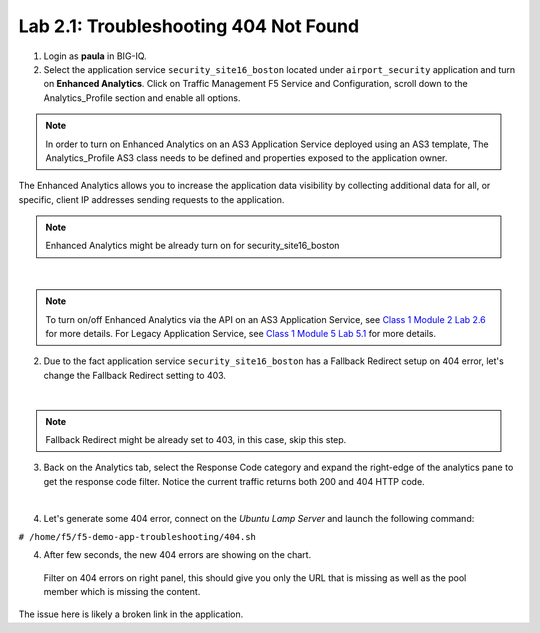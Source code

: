 Lab 2.1: Troubleshooting 404 Not Found
--------------------------------------
1. Login as **paula** in BIG-IQ.

2. Select the application service ``security_site16_boston`` located under ``airport_security`` application
   and turn on **Enhanced Analytics**. Click on Traffic Management F5 Service and Configuration, 
   scroll down to the Analytics_Profile section and enable all options.

.. note:: In order to turn on Enhanced Analytics on an AS3 Application Service deployed using an AS3 template,
          The Analytics_Profile AS3 class needs to be defined and properties exposed to the application owner.

The Enhanced Analytics allows you to increase the application data visibility by collecting additional data for all, or specific, client IP addresses sending requests to the application.

.. note:: Enhanced Analytics might be already turn on for security_site16_boston

.. image:: ../pictures/module2/img_module2_lab1_1.png
  :align: center
  :scale: 40%

|

.. note:: To turn on/off Enhanced Analytics via the API on an AS3 Application Service, see `Class 1 Module 2 Lab 2.6`_ for more details.
          For Legacy Application Service, see `Class 1 Module 5 Lab 5.1`_ for more details.

.. _Class 1 Module 2 Lab 2.6: ../../class1/module2/lab6.html
.. _Class 1 Module 5 Lab 5.1: ../../class1/module5/lab1.html

2. Due to the fact application service ``security_site16_boston`` has a Fallback Redirect setup on 404 error,
   let's change the Fallback Redirect setting to 403.

.. image:: ../pictures/module2/img_module2_lab1_2.png
  :align: center
  :scale: 40%

|

.. note:: Fallback Redirect might be already set to 403, in this case, skip this step.

3. Back on the Analytics tab, select the Response Code category and expand the right-edge of the analytics 
   pane to get the response code filter. Notice the current traffic returns both 200 and 404 HTTP code.

.. image:: ../pictures/module2/img_module2_lab1_3.png
  :align: center
  :scale: 40%

|

4. Let's generate some 404 error, connect on the *Ubuntu Lamp Server* and launch the following command:

``# /home/f5/f5-demo-app-troubleshooting/404.sh``

4. After few seconds, the new 404 errors are showing on the chart.

 Filter on 404 errors on right panel, this should give you only the URL that is missing 
 as well as the pool member which is missing the content.

.. image:: ../pictures/module2/img_module2_lab1_4.png
  :align: center
  :scale: 40%

The issue here is likely a broken link in the application.